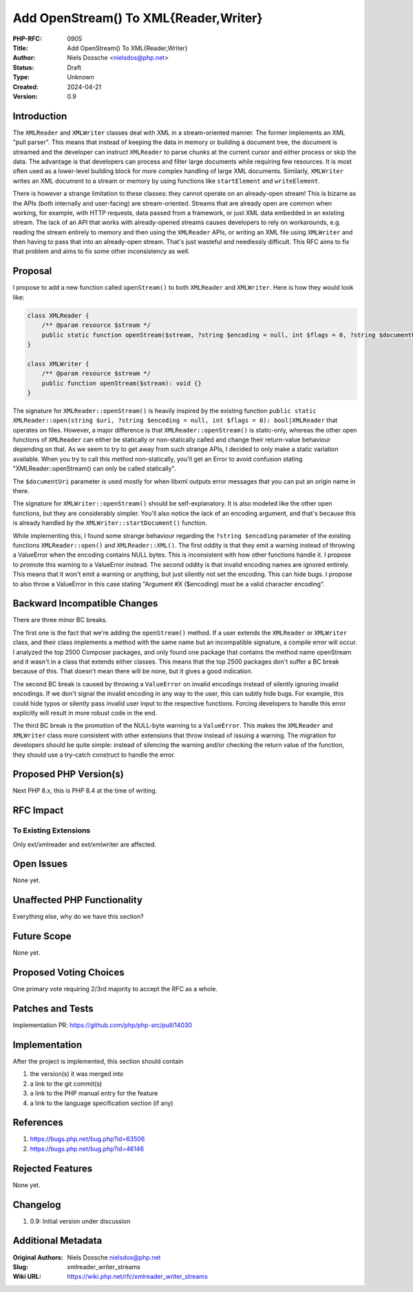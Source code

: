 Add OpenStream() To XML{Reader,Writer}
======================================

:PHP-RFC: 0905
:Title: Add OpenStream() To XML{Reader,Writer}
:Author: Niels Dossche <nielsdos@php.net>
:Status: Draft
:Type: Unknown
:Created: 2024-04-21
:Version: 0.9

Introduction
------------

The ``XMLReader`` and ``XMLWriter`` classes deal with XML in a
stream-oriented manner. The former implements an XML "pull parser". This
means that instead of keeping the data in memory or building a document
tree, the document is streamed and the developer can instruct
``XMLReader`` to parse chunks at the current cursor and either process
or skip the data. The advantage is that developers can process and
filter large documents while requiring few resources. It is most often
used as a lower-level building block for more complex handling of large
XML documents. Similarly, ``XMLWriter`` writes an XML document to a
stream or memory by using functions like ``startElement`` and
``writeElement``.

There is however a strange limitation to these classes: they cannot
operate on an already-open stream! This is bizarre as the APIs (both
internally and user-facing) are stream-oriented. Streams that are
already open are common when working, for example, with HTTP requests,
data passed from a framework, or just XML data embedded in an existing
stream. The lack of an API that works with already-opened streams causes
developers to rely on workarounds, e.g. reading the stream entirely to
memory and then using the ``XMLReader`` APIs, or writing an XML file
using ``XMLWriter`` and then having to pass that into an already-open
stream. That's just wasteful and needlessly difficult. This RFC aims to
fix that problem and aims to fix some other inconsistency as well.

Proposal
--------

I propose to add a new function called ``openStream()`` to both
``XMLReader`` and ``XMLWriter``. Here is how they would look like:

.. code:: php

   class XMLReader {
       /** @param resource $stream */
       public static function openStream($stream, ?string $encoding = null, int $flags = 0, ?string $documentUri = null): XMLReader {}
   }

   class XMLWriter {
       /** @param resource $stream */
       public function openStream($stream): void {}
   }

The signature for ``XMLReader::openStream()`` is heavily inspired by the
existing function
``public static XMLReader::open(string $uri, ?string $encoding = null, int $flags = 0): bool|XMLReader``
that operates on files. However, a major difference is that
``XMLReader::openStream()`` is static-only, whereas the other open
functions of ``XMLReader`` can either be statically or non-statically
called and change their return-value behaviour depending on that. As we
seem to try to get away from such strange APIs, I decided to only make a
static variation available. When you try to call this method
non-statically, you'll get an Error to avoid confusion stating
"XMLReader::openStream() can only be called statically".

The ``$documentUri`` parameter is used mostly for when libxml outputs
error messages that you can put an origin name in there.

The signature for ``XMLWriter::openStream()`` should be
self-explanatory. It is also modeled like the other open functions, but
they are considerably simpler. You'll also notice the lack of an
encoding argument, and that's because this is already handled by the
``XMLWriter::startDocument()`` function.

While implementing this, I found some strange behaviour regarding the
``?string $encoding`` parameter of the existing functions
``XMLReader::open()`` and ``XMLReader::XML()``. The first oddity is that
they emit a warning instead of throwing a ValueError when the encoding
contains NULL bytes. This is inconsistent with how other functions
handle it. I propose to promote this warning to a ValueError instead.
The second oddity is that invalid encoding names are ignored entirely.
This means that it won't emit a warning or anything, but just silently
not set the encoding. This can hide bugs. I propose to also throw a
ValueError in this case stating "Argument #X ($encoding) must be a valid
character encoding".

Backward Incompatible Changes
-----------------------------

There are three minor BC breaks.

The first one is the fact that we're adding the ``openStream()`` method.
If a user extends the ``XMLReader`` or ``XMLWriter`` class, and their
class implements a method with the same name but an incompatible
signature, a compile error will occur. I analyzed the top 2500 Composer
packages, and only found one package that contains the method name
openStream and it wasn't in a class that extends either classes. This
means that the top 2500 packages don't suffer a BC break because of
this. That doesn't mean there will be none, but it gives a good
indication.

The second BC break is caused by throwing a ``ValueError`` on invalid
encodings instead of silently ignoring invalid encodings. If we don't
signal the invalid encoding in any way to the user, this can subtly hide
bugs. For example, this could hide typos or silently pass invalid user
input to the respective functions. Forcing developers to handle this
error explicitly will result in more robust code in the end.

The third BC break is the promotion of the NULL-byte warning to a
``ValueError``. This makes the ``XMLReader`` and ``XMLWriter`` class
more consistent with other extensions that throw instead of issuing a
warning. The migration for developers should be quite simple: instead of
silencing the warning and/or checking the return value of the function,
they should use a try-catch construct to handle the error.

Proposed PHP Version(s)
-----------------------

Next PHP 8.x, this is PHP 8.4 at the time of writing.

RFC Impact
----------

To Existing Extensions
~~~~~~~~~~~~~~~~~~~~~~

Only ext/xmlreader and ext/xmlwriter are affected.

Open Issues
-----------

None yet.

Unaffected PHP Functionality
----------------------------

Everything else, why do we have this section?

Future Scope
------------

None yet.

Proposed Voting Choices
-----------------------

One primary vote requiring 2/3rd majority to accept the RFC as a whole.

Patches and Tests
-----------------

Implementation PR: https://github.com/php/php-src/pull/14030

Implementation
--------------

After the project is implemented, this section should contain

#. the version(s) it was merged into
#. a link to the git commit(s)
#. a link to the PHP manual entry for the feature
#. a link to the language specification section (if any)

References
----------

#. https://bugs.php.net/bug.php?id=63506
#. https://bugs.php.net/bug.php?id=46146

Rejected Features
-----------------

None yet.

Changelog
---------

#. 0.9: Initial version under discussion

Additional Metadata
-------------------

:Original Authors: Niels Dossche nielsdos@php.net
:Slug: xmlreader_writer_streams
:Wiki URL: https://wiki.php.net/rfc/xmlreader_writer_streams

